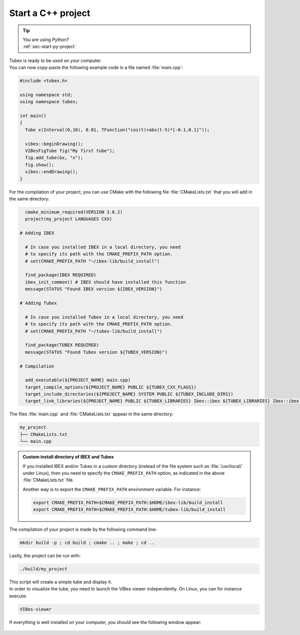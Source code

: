 .. _sec-start-cpp-project:

###################
Start a C++ project
###################

.. tip::
   | You are using Python?
   | :ref:`sec-start-py-project`

| Tubex is ready to be used on your computer.
| You can now copy-paste the following example code in a file named :file:`main.cpp`:

.. code-block:: c++

  #include <tubex.h>
  
  using namespace std;
  using namespace tubex;
  
  int main()
  {
    Tube x(Interval(0,10), 0.01, TFunction("cos(t)+abs(t-5)*[-0.1,0.1]"));

    vibes::beginDrawing();
    VIBesFigTube fig("My first tube");
    fig.add_tube(&x, "x");
    fig.show();
    vibes::endDrawing();
  }

For the compilation of your project, you can use CMake with the following file :file:`CMakeLists.txt` that you will add in the same directory:

.. code-block:: cmake

    cmake_minimum_required(VERSION 3.0.2)
    project(my_project LANGUAGES CXX)

  # Adding IBEX

    # In case you installed IBEX in a local directory, you need 
    # to specify its path with the CMAKE_PREFIX_PATH option.
    # set(CMAKE_PREFIX_PATH "~/ibex-lib/build_install")

    find_package(IBEX REQUIRED)
    ibex_init_common() # IBEX should have installed this function
    message(STATUS "Found IBEX version ${IBEX_VERSION}")

  # Adding Tubex

    # In case you installed Tubex in a local directory, you need 
    # to specify its path with the CMAKE_PREFIX_PATH option.
    # set(CMAKE_PREFIX_PATH "~/tubex-lib/build_install")

    find_package(TUBEX REQUIRED)
    message(STATUS "Found Tubex version ${TUBEX_VERSION}")

  # Compilation

    add_executable(${PROJECT_NAME} main.cpp)
    target_compile_options(${PROJECT_NAME} PUBLIC ${TUBEX_CXX_FLAGS})
    target_include_directories(${PROJECT_NAME} SYSTEM PUBLIC ${TUBEX_INCLUDE_DIRS})
    target_link_libraries(${PROJECT_NAME} PUBLIC ${TUBEX_LIBRARIES} Ibex::ibex ${TUBEX_LIBRARIES} Ibex::ibex)


The files :file:`main.cpp` and :file:`CMakeLists.txt` appear in the same directory:

.. code-block:: bash

  my_project
  ├── CMakeLists.txt
  └── main.cpp

.. admonition:: Custom install directory of IBEX and Tubex
  
  If you installed IBEX and/or Tubex in a custom directory (instead of the file system such as :file:`/usr/local/` under Linux),
  then you need to specify the ``CMAKE_PREFIX_PATH`` option, as indicated in the above :file:`CMakeLists.txt` file.

  Another way is to export the ``CMAKE_PREFIX_PATH`` environment variable. For instance:

  .. code-block:: bash

    export CMAKE_PREFIX_PATH=$CMAKE_PREFIX_PATH:$HOME/ibex-lib/build_install
    export CMAKE_PREFIX_PATH=$CMAKE_PREFIX_PATH:$HOME/tubex-lib/build_install

The compilation of your project is made by the following command line:

.. code-block:: bash

  mkdir build -p ; cd build ; cmake .. ; make ; cd ..

Lastly, the project can be run with:

.. code-block:: bash

  ./build/my_project

| This script will create a simple tube and display it.
| In order to visualize the tube, you need to launch the VIBes viewer independently. On Linux, you can for instance execute:

.. code-block:: bash

  VIBes-viewer

If everything is well installed on your computer, you should see the following window appear:

.. Figure:: img/helloworld.png